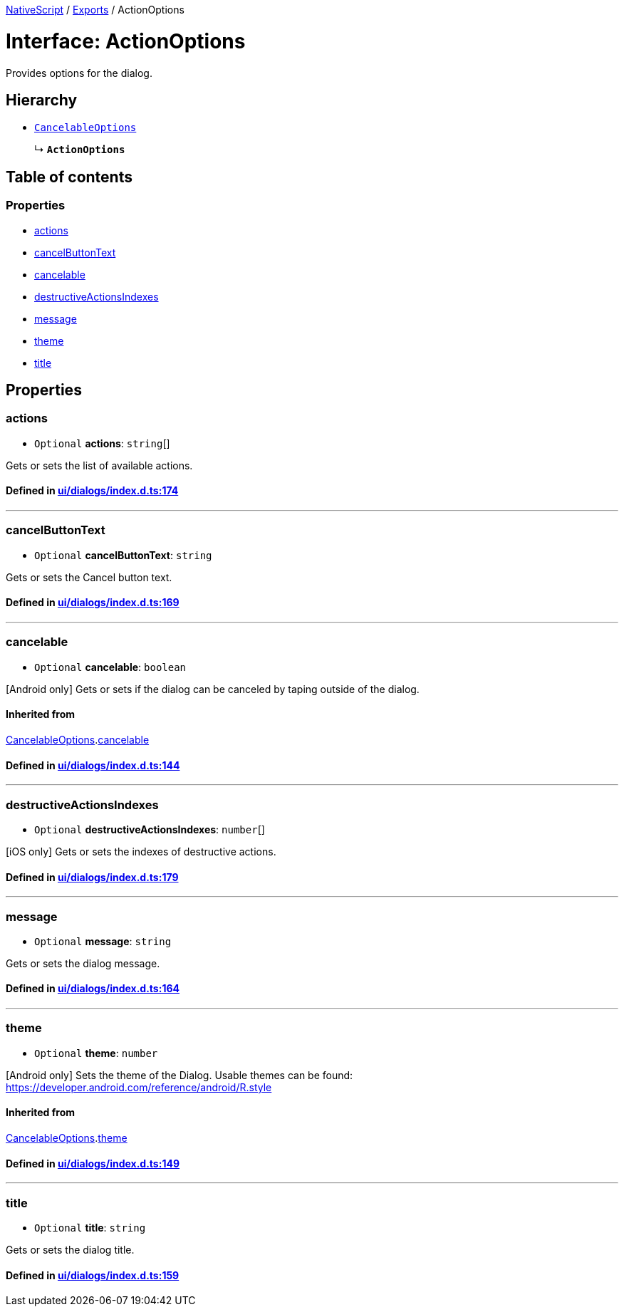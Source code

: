 

xref:../README.adoc[NativeScript] / xref:../modules.adoc[Exports] / ActionOptions

= Interface: ActionOptions

Provides options for the dialog.

== Hierarchy

* xref:CancelableOptions.adoc[`CancelableOptions`]
+
↳ *`ActionOptions`*

== Table of contents

=== Properties

* link:ActionOptions.md#actions[actions]
* link:ActionOptions.md#cancelbuttontext[cancelButtonText]
* link:ActionOptions.md#cancelable[cancelable]
* link:ActionOptions.md#destructiveactionsindexes[destructiveActionsIndexes]
* link:ActionOptions.md#message[message]
* link:ActionOptions.md#theme[theme]
* link:ActionOptions.md#title[title]

== Properties

[#actions]
=== actions

• `Optional` *actions*: `string`[]

Gets or sets the list of available actions.

==== Defined in https://github.com/NativeScript/NativeScript/blob/02d4834bd/packages/core/ui/dialogs/index.d.ts#L174[ui/dialogs/index.d.ts:174]

'''

[#cancelbuttontext]
=== cancelButtonText

• `Optional` *cancelButtonText*: `string`

Gets or sets the Cancel button text.

==== Defined in https://github.com/NativeScript/NativeScript/blob/02d4834bd/packages/core/ui/dialogs/index.d.ts#L169[ui/dialogs/index.d.ts:169]

'''

[#cancelable]
=== cancelable

• `Optional` *cancelable*: `boolean`

[Android only] Gets or sets if the dialog can be canceled by taping outside of the dialog.

==== Inherited from

xref:CancelableOptions.adoc[CancelableOptions].link:CancelableOptions.md#cancelable[cancelable]

==== Defined in https://github.com/NativeScript/NativeScript/blob/02d4834bd/packages/core/ui/dialogs/index.d.ts#L144[ui/dialogs/index.d.ts:144]

'''

[#destructiveactionsindexes]
=== destructiveActionsIndexes

• `Optional` *destructiveActionsIndexes*: `number`[]

[iOS only] Gets or sets the indexes of destructive actions.

==== Defined in https://github.com/NativeScript/NativeScript/blob/02d4834bd/packages/core/ui/dialogs/index.d.ts#L179[ui/dialogs/index.d.ts:179]

'''

[#message]
=== message

• `Optional` *message*: `string`

Gets or sets the dialog message.

==== Defined in https://github.com/NativeScript/NativeScript/blob/02d4834bd/packages/core/ui/dialogs/index.d.ts#L164[ui/dialogs/index.d.ts:164]

'''

[#theme]
=== theme

• `Optional` *theme*: `number`

[Android only] Sets the theme of the Dialog.
Usable themes can be found: https://developer.android.com/reference/android/R.style

==== Inherited from

xref:CancelableOptions.adoc[CancelableOptions].link:CancelableOptions.md#theme[theme]

==== Defined in https://github.com/NativeScript/NativeScript/blob/02d4834bd/packages/core/ui/dialogs/index.d.ts#L149[ui/dialogs/index.d.ts:149]

'''

[#title]
=== title

• `Optional` *title*: `string`

Gets or sets the dialog title.

==== Defined in https://github.com/NativeScript/NativeScript/blob/02d4834bd/packages/core/ui/dialogs/index.d.ts#L159[ui/dialogs/index.d.ts:159]
